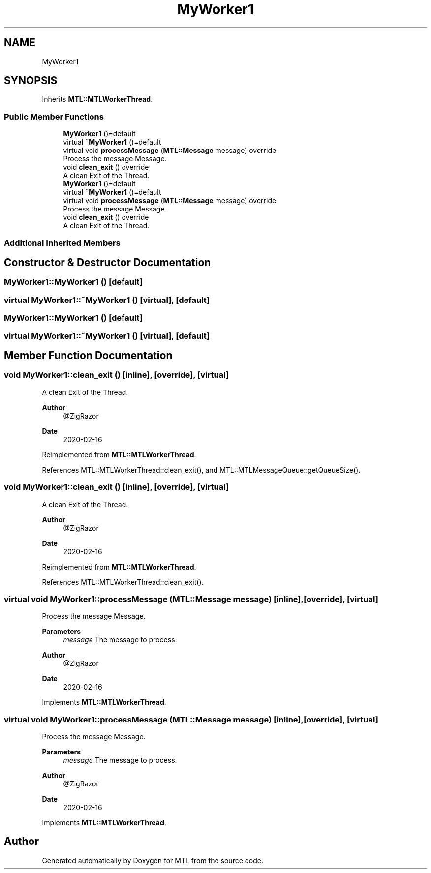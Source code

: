 .TH "MyWorker1" 3 "Fri Feb 25 2022" "Version 0.0.1" "MTL" \" -*- nroff -*-
.ad l
.nh
.SH NAME
MyWorker1
.SH SYNOPSIS
.br
.PP
.PP
Inherits \fBMTL::MTLWorkerThread\fP\&.
.SS "Public Member Functions"

.in +1c
.ti -1c
.RI "\fBMyWorker1\fP ()=default"
.br
.ti -1c
.RI "virtual \fB~MyWorker1\fP ()=default"
.br
.ti -1c
.RI "virtual void \fBprocessMessage\fP (\fBMTL::Message\fP message) override"
.br
.RI "Process the message Message\&. "
.ti -1c
.RI "void \fBclean_exit\fP () override"
.br
.RI "A clean Exit of the Thread\&. "
.ti -1c
.RI "\fBMyWorker1\fP ()=default"
.br
.ti -1c
.RI "virtual \fB~MyWorker1\fP ()=default"
.br
.ti -1c
.RI "virtual void \fBprocessMessage\fP (\fBMTL::Message\fP message) override"
.br
.RI "Process the message Message\&. "
.ti -1c
.RI "void \fBclean_exit\fP () override"
.br
.RI "A clean Exit of the Thread\&. "
.in -1c
.SS "Additional Inherited Members"
.SH "Constructor & Destructor Documentation"
.PP 
.SS "MyWorker1::MyWorker1 ()\fC [default]\fP"

.SS "virtual MyWorker1::~MyWorker1 ()\fC [virtual]\fP, \fC [default]\fP"

.SS "MyWorker1::MyWorker1 ()\fC [default]\fP"

.SS "virtual MyWorker1::~MyWorker1 ()\fC [virtual]\fP, \fC [default]\fP"

.SH "Member Function Documentation"
.PP 
.SS "void MyWorker1::clean_exit ()\fC [inline]\fP, \fC [override]\fP, \fC [virtual]\fP"

.PP
A clean Exit of the Thread\&. 
.PP
\fBAuthor\fP
.RS 4
@ZigRazor 
.RE
.PP
\fBDate\fP
.RS 4
2020-02-16 
.RE
.PP

.PP
Reimplemented from \fBMTL::MTLWorkerThread\fP\&.
.PP
References MTL::MTLWorkerThread::clean_exit(), and MTL::MTLMessageQueue::getQueueSize()\&.
.SS "void MyWorker1::clean_exit ()\fC [inline]\fP, \fC [override]\fP, \fC [virtual]\fP"

.PP
A clean Exit of the Thread\&. 
.PP
\fBAuthor\fP
.RS 4
@ZigRazor 
.RE
.PP
\fBDate\fP
.RS 4
2020-02-16 
.RE
.PP

.PP
Reimplemented from \fBMTL::MTLWorkerThread\fP\&.
.PP
References MTL::MTLWorkerThread::clean_exit()\&.
.SS "virtual void MyWorker1::processMessage (\fBMTL::Message\fP message)\fC [inline]\fP, \fC [override]\fP, \fC [virtual]\fP"

.PP
Process the message Message\&. 
.PP
\fBParameters\fP
.RS 4
\fImessage\fP The message to process\&.
.RE
.PP
\fBAuthor\fP
.RS 4
@ZigRazor 
.RE
.PP
\fBDate\fP
.RS 4
2020-02-16 
.RE
.PP

.PP
Implements \fBMTL::MTLWorkerThread\fP\&.
.SS "virtual void MyWorker1::processMessage (\fBMTL::Message\fP message)\fC [inline]\fP, \fC [override]\fP, \fC [virtual]\fP"

.PP
Process the message Message\&. 
.PP
\fBParameters\fP
.RS 4
\fImessage\fP The message to process\&.
.RE
.PP
\fBAuthor\fP
.RS 4
@ZigRazor 
.RE
.PP
\fBDate\fP
.RS 4
2020-02-16 
.RE
.PP

.PP
Implements \fBMTL::MTLWorkerThread\fP\&.

.SH "Author"
.PP 
Generated automatically by Doxygen for MTL from the source code\&.
